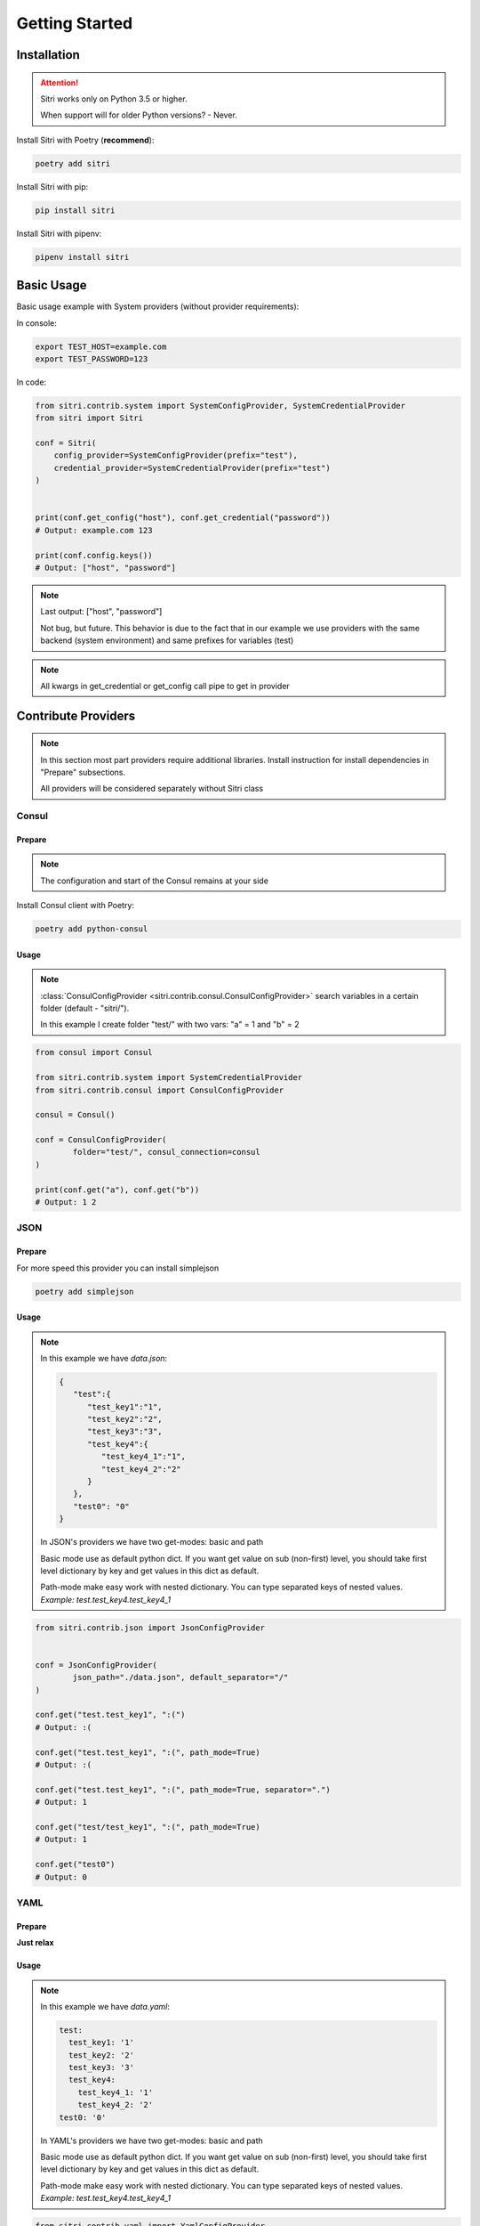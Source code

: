 .. _getting_started:

Getting Started
===============

Installation
------------

.. attention::
    Sitri works only on Python 3.5 or higher.

    When support will for older Python versions? - Never.

Install Sitri with Poetry (**recommend**):

.. code-block:: sh

    poetry add sitri

Install Sitri with pip:

.. code-block:: sh

    pip install sitri

Install Sitri with pipenv:

.. code-block:: sh

    pipenv install sitri


Basic Usage
------------

Basic usage example with System providers (without provider requirements):

In console:

.. code-block:: sh

    export TEST_HOST=example.com
    export TEST_PASSWORD=123

In code:

.. code-block:: python

    from sitri.contrib.system import SystemConfigProvider, SystemCredentialProvider
    from sitri import Sitri

    conf = Sitri(
        config_provider=SystemConfigProvider(prefix="test"),
        credential_provider=SystemCredentialProvider(prefix="test")
    )


    print(conf.get_config("host"), conf.get_credential("password"))
    # Output: example.com 123

    print(conf.config.keys())
    # Output: ["host", "password"]

.. note::
    Last output: ["host", "password"]

    Not bug, but future. This behavior is due to the fact that in our example we use providers with the same backend (system environment) and same prefixes for variables (test)

.. note::
    All kwargs in get_credential or get_config call pipe to get in provider

Contribute Providers
---------------------

.. note::
    In this section most part providers require additional libraries. Install instruction for install dependencies in "Prepare" subsections.

    All providers will be considered separately without Sitri class

Consul
~~~~~~

Prepare
*******
.. note::
    The configuration and start of the Consul remains at your side

Install Consul client with Poetry:

.. code-block:: sh

    poetry add python-consul

Usage
******

.. note::
    :class:`ConsulConfigProvider <sitri.contrib.consul.ConsulConfigProvider>` search variables in a certain folder (default - "sitri/").

    In this example I create folder "test/" with two vars: "a" = 1 and "b" = 2

.. code-block:: python

    from consul import Consul

    from sitri.contrib.system import SystemCredentialProvider
    from sitri.contrib.consul import ConsulConfigProvider

    consul = Consul()

    conf = ConsulConfigProvider(
            folder="test/", consul_connection=consul
    )

    print(conf.get("a"), conf.get("b"))
    # Output: 1 2

JSON
~~~~~~

Prepare
*******

For more speed this provider you can install simplejson

.. code-block:: sh

    poetry add simplejson

Usage
******

.. note::
    In this example we have *data.json*:

    .. code-block:: json

        {
           "test":{
              "test_key1":"1",
              "test_key2":"2",
              "test_key3":"3",
              "test_key4":{
                 "test_key4_1":"1",
                 "test_key4_2":"2"
              }
           },
           "test0": "0"
        }

    In JSON's providers we have two get-modes: basic and path

    Basic mode use as default python dict. If you want get value on sub (non-first) level, you should take first level dictionary by key and get values in this dict as default.

    Path-mode make easy work with nested dictionary. You can type separated keys of nested values. *Example: test.test_key4.test_key4_1*

.. code-block:: python

    from sitri.contrib.json import JsonConfigProvider


    conf = JsonConfigProvider(
            json_path="./data.json", default_separator="/"
    )

    conf.get("test.test_key1", ":(")
    # Output: :(

    conf.get("test.test_key1", ":(", path_mode=True)
    # Output: :(

    conf.get("test.test_key1", ":(", path_mode=True, separator=".")
    # Output: 1

    conf.get("test/test_key1", ":(", path_mode=True)
    # Output: 1

    conf.get("test0")
    # Output: 0

YAML
~~~~~~

Prepare
*******

**Just relax**

Usage
******

.. note::
    In this example we have *data.yaml*:

    .. code-block:: yaml

        test:
          test_key1: '1'
          test_key2: '2'
          test_key3: '3'
          test_key4:
            test_key4_1: '1'
            test_key4_2: '2'
        test0: '0'



    In YAML's providers we have two get-modes: basic and path

    Basic mode use as default python dict. If you want get value on sub (non-first) level, you should take first level dictionary by key and get values in this dict as default.

    Path-mode make easy work with nested dictionary. You can type separated keys of nested values. *Example: test.test_key4.test_key4_1*

.. code-block:: python

    from sitri.contrib.yaml import YamlConfigProvider


    conf = YamlConfigProvider(
            yaml_path="./data.yaml", default_separator="/"
    )

    conf.get("test.test_key1", ":(")
    # Output: :(

    conf.get("test.test_key1", ":(", path_mode=True)
    # Output: :(

    conf.get("test.test_key1", ":(", path_mode=True, separator=".")
    # Output: 1

    conf.get("test/test_key1", ":(", path_mode=True)
    # Output: 1

    conf.get("test0")
    # Output: 0

Redis
~~~~~~

Prepare
*******
.. note::
    The configuration and start of the Redis remains at your side

Install Consul client with Poetry:

.. code-block:: sh

    poetry add redis

Usage
******

.. note::
    :class:`RedisConfigProvider <sitri.contrib.redis.RedisConfigProvider>` and :class:`RedisCredentialProvider <sitri.contrib.redis.RedisCredentialProvider>`  search variables by prefix (as a system providers).

    In this example I set two vars:
        TEST_CONFIG_A = 1

        TEST_CREDENTIAL_A = 2


.. code-block:: python

    from redis import Redis

    from sitri.contrib.redis import RedisConfigProvider, RedisCredentialProvider


    redis = Redis(host='localhost', port=6379, db=0)

    conf = RedisConfigProvider(
        prefix="test_config", redis_connection=redis
    )
    cred = RedisCredentialProvider(
        prefix="test_credential", redis_connection=redis
    )

    print(conf.get("a"), cred.get("a"))
    # Output: 1 2

.. note::
    Here we were able to fix the "problem" that we saw in the system providers, just separated "namespaces" using different prefixes.

Vedis
~~~~~~

Prepare
*******
.. note::
    The configuration and start of the Vedis remains at your side

Install Vedis client with Poetry:

.. code-block:: sh

    poetry add vedis

Usage
******

.. note::
    :class:`VedisConfigProvider <sitri.contrib.vedis.VedisConfigProvider>` and :class:`VedisCredentialProvider <sitri.contrib.vedis.VedisCredentialProvider>`  search variables in hash object from vedis (default hash name - sitri).

    In this example I create two vars in hash:
        a = 1
        b = 2


.. code-block:: python

    from vedis import Vedis

    from sitri.contrib.vedis import VedisConfigProvider, VedisCredentialProvider


    vedis = Vedis(":mem:")

    conf = VedisConfigProvider(
        hash_name="test", vedis_connection=redis
    )

    cred = VedisCredentialProvider(
        hash_name="test", vedis_connection=redis)
    )

    print(conf.get("a"), cred.get("b"))
    # Output: 1 2

For own provider
----------------
If you want write own credential or config provider use base classes for this: :class:`CredentialProvider <sitri.credentials.providers.CredentialProvider>`, :class:`ConfigProvider <sitri.config.providers.ConfigProvider>`
